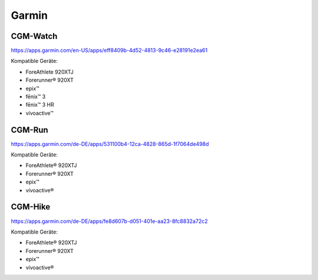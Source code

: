 Garmin
======

CGM-Watch
~~~~~~~~~

https://apps.garmin.com/en-US/apps/eff8409b-4d52-4813-9c46-e28191e2ea61

Kompatible Geräte:

-  ForeAthlete 920XTJ
-  Forerunner® 920XT
-  epix™
-  fēnix™ 3
-  fēnix™ 3 HR
-  vívoactive™

CGM-Run
~~~~~~~

https://apps.garmin.com/de-DE/apps/531100b4-12ca-4828-865d-1f7064de498d

Kompatible Geräte:

-  ForeAthlete® 920XTJ
-  Forerunner® 920XT
-  epix™
-  vívoactive®

CGM-Hike
~~~~~~~~

https://apps.garmin.com/de-DE/apps/fe8d607b-d051-401e-aa23-8fc8832a72c2

Kompatible Geräte:

-  ForeAthlete® 920XTJ
-  Forerunner® 920XT
-  epix™
-  vívoactive®
